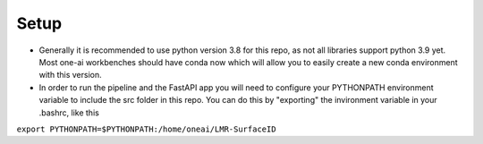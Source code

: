 Setup
======

* Generally it is recommended to use python version 3.8 for this repo, as not all libraries support python 3.9 yet. Most one-ai workbenches should have conda now which will allow you to easily create a new conda environment with this version.

* In order to run the pipeline and the FastAPI app you will need to configure your PYTHONPATH environment variable to include the src folder in this repo. You can do this by "exporting" the invironment variable in your .bashrc, like this

| ``export PYTHONPATH=$PYTHONPATH:/home/oneai/LMR-SurfaceID``

